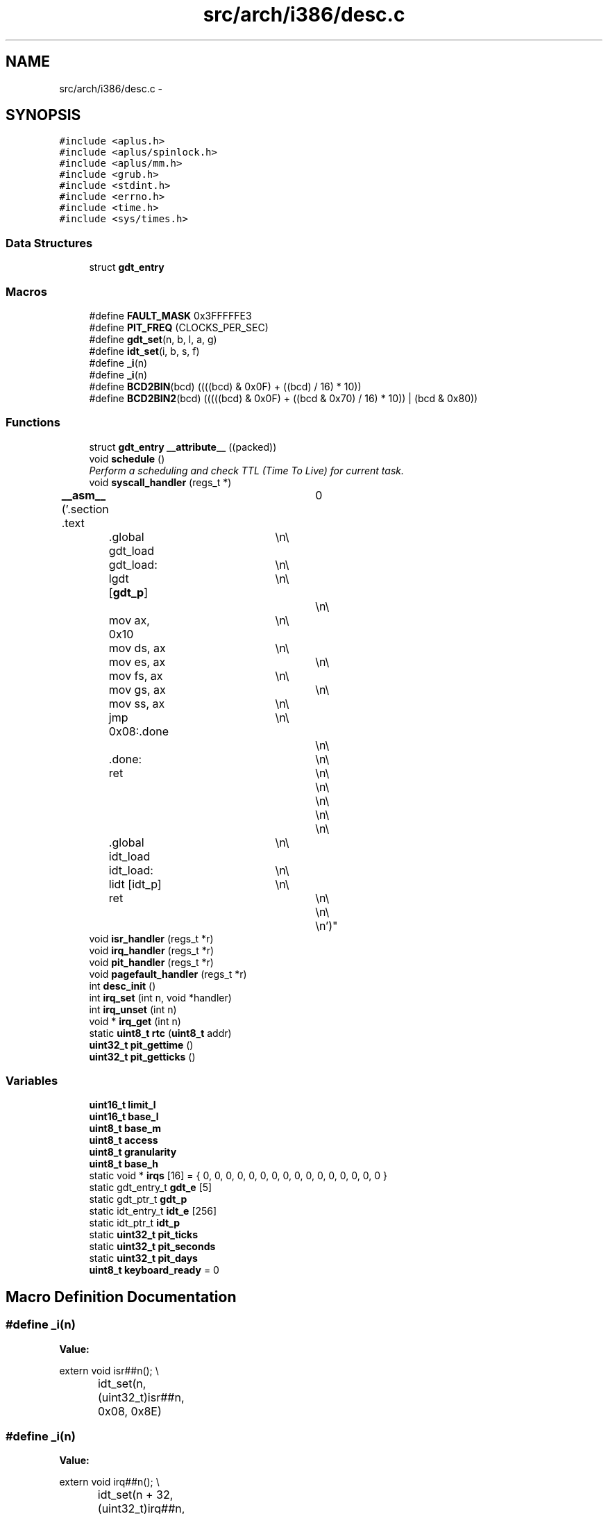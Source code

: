 .TH "src/arch/i386/desc.c" 3 "Sun Nov 16 2014" "Version 0.1" "aPlus" \" -*- nroff -*-
.ad l
.nh
.SH NAME
src/arch/i386/desc.c \- 
.SH SYNOPSIS
.br
.PP
\fC#include <aplus\&.h>\fP
.br
\fC#include <aplus/spinlock\&.h>\fP
.br
\fC#include <aplus/mm\&.h>\fP
.br
\fC#include <grub\&.h>\fP
.br
\fC#include <stdint\&.h>\fP
.br
\fC#include <errno\&.h>\fP
.br
\fC#include <time\&.h>\fP
.br
\fC#include <sys/times\&.h>\fP
.br

.SS "Data Structures"

.in +1c
.ti -1c
.RI "struct \fBgdt_entry\fP"
.br
.in -1c
.SS "Macros"

.in +1c
.ti -1c
.RI "#define \fBFAULT_MASK\fP   0x3FFFFFE3"
.br
.ti -1c
.RI "#define \fBPIT_FREQ\fP   (CLOCKS_PER_SEC)"
.br
.ti -1c
.RI "#define \fBgdt_set\fP(n, b, l, a, g)"
.br
.ti -1c
.RI "#define \fBidt_set\fP(i, b, s, f)"
.br
.ti -1c
.RI "#define \fB_i\fP(n)"
.br
.ti -1c
.RI "#define \fB_i\fP(n)"
.br
.ti -1c
.RI "#define \fBBCD2BIN\fP(bcd)   ((((bcd) & 0x0F) + ((bcd) / 16) * 10))"
.br
.ti -1c
.RI "#define \fBBCD2BIN2\fP(bcd)   (((((bcd) & 0x0F) + ((bcd & 0x70) / 16) * 10)) | (bcd & 0x80))"
.br
.in -1c
.SS "Functions"

.in +1c
.ti -1c
.RI "struct \fBgdt_entry\fP \fB__attribute__\fP ((packed))"
.br
.ti -1c
.RI "void \fBschedule\fP ()"
.br
.RI "\fIPerform a scheduling and check TTL (Time To Live) for current task\&. \fP"
.ti -1c
.RI "void \fBsyscall_handler\fP (regs_t *)"
.br
.ti -1c
.RI "\fB__asm__\fP ('\&.section \&.text		\\n\\
	\&.global gdt_load	\\n\\
	gdt_load:			\\n\\
	lgdt [\fBgdt_p\fP]		\\n\\
						\\n\\
	mov ax, 0x10		\\n\\
	mov ds, ax			\\n\\
	mov es, ax			\\n\\
	mov fs, ax			\\n\\
	mov gs, ax			\\n\\
	mov ss, ax			\\n\\
	jmp 0x08:\&.done		\\n\\
						\\n\\
	\&.done:				\\n\\
	ret					\\n\\
						\\n\\
						\\n\\
						\\n\\
						\\n\\
	\&.global idt_load	\\n\\
	idt_load:			\\n\\
	lidt [idt_p]		\\n\\
	ret					\\n\\
						\\n\\
						\\n')"
.br
.ti -1c
.RI "void \fBisr_handler\fP (regs_t *r)"
.br
.ti -1c
.RI "void \fBirq_handler\fP (regs_t *r)"
.br
.ti -1c
.RI "void \fBpit_handler\fP (regs_t *r)"
.br
.ti -1c
.RI "void \fBpagefault_handler\fP (regs_t *r)"
.br
.ti -1c
.RI "int \fBdesc_init\fP ()"
.br
.ti -1c
.RI "int \fBirq_set\fP (int n, void *handler)"
.br
.ti -1c
.RI "int \fBirq_unset\fP (int n)"
.br
.ti -1c
.RI "void * \fBirq_get\fP (int n)"
.br
.ti -1c
.RI "static \fBuint8_t\fP \fBrtc\fP (\fBuint8_t\fP addr)"
.br
.ti -1c
.RI "\fBuint32_t\fP \fBpit_gettime\fP ()"
.br
.ti -1c
.RI "\fBuint32_t\fP \fBpit_getticks\fP ()"
.br
.in -1c
.SS "Variables"

.in +1c
.ti -1c
.RI "\fBuint16_t\fP \fBlimit_l\fP"
.br
.ti -1c
.RI "\fBuint16_t\fP \fBbase_l\fP"
.br
.ti -1c
.RI "\fBuint8_t\fP \fBbase_m\fP"
.br
.ti -1c
.RI "\fBuint8_t\fP \fBaccess\fP"
.br
.ti -1c
.RI "\fBuint8_t\fP \fBgranularity\fP"
.br
.ti -1c
.RI "\fBuint8_t\fP \fBbase_h\fP"
.br
.ti -1c
.RI "static void * \fBirqs\fP [16] = { 0, 0, 0, 0, 0, 0, 0, 0, 0, 0, 0, 0, 0, 0, 0, 0 }"
.br
.ti -1c
.RI "static gdt_entry_t \fBgdt_e\fP [5]"
.br
.ti -1c
.RI "static gdt_ptr_t \fBgdt_p\fP"
.br
.ti -1c
.RI "static idt_entry_t \fBidt_e\fP [256]"
.br
.ti -1c
.RI "static idt_ptr_t \fBidt_p\fP"
.br
.ti -1c
.RI "static \fBuint32_t\fP \fBpit_ticks\fP"
.br
.ti -1c
.RI "static \fBuint32_t\fP \fBpit_seconds\fP"
.br
.ti -1c
.RI "static \fBuint32_t\fP \fBpit_days\fP"
.br
.ti -1c
.RI "\fBuint8_t\fP \fBkeyboard_ready\fP = 0"
.br
.in -1c
.SH "Macro Definition Documentation"
.PP 
.SS "#define _i(n)"
\fBValue:\fP
.PP
.nf
extern void isr##n();                     \\
		idt_set(n, (uint32_t)isr##n, 0x08, 0x8E)
.fi
.SS "#define _i(n)"
\fBValue:\fP
.PP
.nf
extern void irq##n();                          \\
		idt_set(n + 32, (uint32_t)irq##n, 0x08, 0x8E)
.fi
.SS "#define BCD2BIN(bcd)   ((((bcd) & 0x0F) + ((bcd) / 16) * 10))"

.SS "#define BCD2BIN2(bcd)   (((((bcd) & 0x0F) + ((bcd & 0x70) / 16) * 10)) | (bcd & 0x80))"

.SS "#define FAULT_MASK   0x3FFFFFE3"

.PP
Definition at line 37 of file desc\&.c\&.
.SS "#define gdt_set(n, b, l, a, g)"
\fBValue:\fP
.PP
.nf
gdt_e[n]\&.base_l = (b & 0xFFFF);                \\
		gdt_e[n]\&.base_m = (b >> 16) & 0xFF;            \\
		gdt_e[n]\&.base_h = (b >> 24) & 0xFF;            \\
		gdt_e[n]\&.limit_l = (l & 0xFFFF);           \\
		gdt_e[n]\&.granularity = (l >> 16) & 0x0F;   \\
		gdt_e[n]\&.granularity |= g & 0xF0;          \\
		gdt_e[n]\&.access = a
.fi
.SS "#define idt_set(i, b, s, f)"
\fBValue:\fP
.PP
.nf
idt_e[i]\&.base_l = b & 0xFFFF;             \\
		idt_e[i]\&.base_h = (b >> 16) & 0xFFFF;      \\
		idt_e[i]\&.sel = s;                          \\
		idt_e[i]\&.null = 0;                         \\
		idt_e[i]\&.flags = f
.fi
.SS "#define PIT_FREQ   (CLOCKS_PER_SEC)"

.PP
Definition at line 38 of file desc\&.c\&.
.SH "Function Documentation"
.PP 
.SS "__asm__ ('\&.section \&.text \\n\\ \&.global gdt_load \\n\\ gdt_load: \\n\\ lgdt  \\n\\ \\n\\ movax[gdt_p], 0x10\\n\\movds, ax\\n\\moves, ax\\n\\movfs, ax\\n\\movgs, ax\\n\\movss, ax\\n\\jmp 0x08:\&.done\\n\\\\n\\\&.done:\\n\\ret\\n\\\\n\\\\n\\\\n\\\\n\\\&.global idt_load\\n\\idt_load:\\n\\lidt\\n\\ret\\n\\\\n\\\\n'[idt_p])"

.SS "struct \fBgdt_entry\fP __attribute__ ((packed))"

.PP
Definition at line 44 of file desc\&.c\&.
.PP
.nf
46                        {
47     uint16_t limit;
48     uint32_t base;
49 } __attribute__((packed)) gdt_ptr_t;
.fi
.SS "int desc_init ()"

.PP
Definition at line 195 of file desc\&.c\&.
.PP
References __asm__(), _i, gdt_set, irq_set(), PIT_FREQ, pit_handler(), uint32_t, and uint8_t\&.
.PP
.nf
195                 {
196 
197     __asm__ ("cli");
198     
199 
200     #define gdt_set(n, b, l, a, g)                  \
201         gdt_e[n]\&.base_l = (b & 0xFFFF);              \
202         gdt_e[n]\&.base_m = (b >> 16) & 0xFF;          \
203         gdt_e[n]\&.base_h = (b >> 24) & 0xFF;          \
204         gdt_e[n]\&.limit_l = (l & 0xFFFF);         \
205         gdt_e[n]\&.granularity = (l >> 16) & 0x0F; \
206         gdt_e[n]\&.granularity |= g & 0xF0;            \
207         gdt_e[n]\&.access = a
208                 
209     
210     memset(&gdt_e, 0, sizeof(gdt_entry_t) * 5);
211         
212     gdt_p\&.limit = sizeof(gdt_entry_t) * 5 - 1;
213     gdt_p\&.base = (uint32_t) gdt_e;
214         
215     gdt_set(0, 0, 0, 0, 0);
216     gdt_set(1, 0, 0xFFFFFFFF, 0x9A, 0xCF);
217     gdt_set(2, 0, 0xFFFFFFFF, 0x92, 0xCF);
218     gdt_set(3, 0, 0xFFFFFFFF, 0xFA, 0xCF);
219     gdt_set(4, 0, 0xFFFFFFFF, 0XF2, 0xCF);
220 
221     
222 
223     gdt_load();
224     
225     
226     idt_p\&.limit = sizeof(idt_entry_t) * 256 - 1;
227     idt_p\&.base = (uint32_t) idt_e;
228     
229     memset(idt_e, 0, sizeof(idt_entry_t) * 256);
230     
231     
232     #define idt_set(i, b, s, f)                     \
233         idt_e[i]\&.base_l = b & 0xFFFF;                \
234         idt_e[i]\&.base_h = (b >> 16) & 0xFFFF;        \
235         idt_e[i]\&.sel = s;                            \
236         idt_e[i]\&.null = 0;                           \
237         idt_e[i]\&.flags = f
238     
239     
240     #define _i(n)                                   \
241         extern void isr##n();                       \
242         idt_set(n, (uint32_t)isr##n, 0x08, 0x8E)
243         
244     _i(0);
245     _i(1);
246     _i(2);
247     _i(3);
248     _i(4);
249     _i(5);
250     _i(6);
251     _i(7);
252     _i(8);
253     _i(9);
254     _i(10);
255     _i(11);
256     _i(12);
257     _i(13);
258     _i(14);
259     _i(15);
260     _i(16);
261     _i(17);
262     _i(18);
263     _i(19);
264     _i(20);
265     _i(21);
266     _i(22);
267     _i(23);
268     _i(24);
269     _i(25);
270     _i(26);
271     _i(27);
272     _i(28);
273     _i(29);
274     _i(30);
275     _i(31);
276     _i(0x80);
277 
278     
279     idt_load();
280 
281     
282     #ifdef _i
283     #undef _i
284     #endif
285     
286     #define _i(n)                                       \
287         extern void irq##n();                           \
288         idt_set(n + 32, (uint32_t)irq##n, 0x08, 0x8E)
289         
290     
291     outb(0x20, 0x11);
292     outb(0xA0, 0x11);
293     outb(0x21, 0x20);
294     outb(0xA1, 0x28);
295     outb(0x21, 0x04);
296     outb(0xA1, 0x02);
297     outb(0x21, 0x01);
298     outb(0xA1, 0x01);
299     outb(0x21, 0x00);
300     outb(0xA1, 0x00);
301     
302     _i(0);
303     _i(1);
304     _i(2);
305     _i(3);
306     _i(4);
307     _i(5);
308     _i(6);
309     _i(7);
310     _i(8);
311     _i(9);
312     _i(10);
313     _i(11);
314     _i(12);
315     _i(13);
316     _i(14);
317     _i(15);
318     
319     
320     uint32_t freq = 1193180 / PIT_FREQ;
321     outb(0x43, 0x36);
322     outb(0x40, (uint8_t) (freq & 0xFF));
323     outb(0x40, (uint8_t) ((freq >> 8) & 0xFF));
324     
325     irq_set(0, (void*) pit_handler);
326     
327     __asm__ ("sti");
328 
329     return 0;
330 }
.fi
.SS "void* irq_get (intn)"

.PP
Definition at line 354 of file desc\&.c\&.
.PP
References errno\&.
.PP
.nf
354                      {
355     if(n > 16) {
356         errno = EINVAL;
357         return NULL;
358     }
359     
360     return irqs[n];
361 }
.fi
.SS "void irq_handler (regs_t *r)"

.PP
Definition at line 155 of file desc\&.c\&.
.PP
.nf
155                             {
156 
157     if(irqs[r->int_no - 32])
158         ((void (*)(regs_t*)) irqs[r->int_no - 32]) (r);
159 
160     if(r->int_no >= 40)
161         outb(0xA0, 0x20);
162         
163     outb(0x20, 0x20);
164 }
.fi
.SS "int irq_set (intn, void *handler)"

.PP
Definition at line 334 of file desc\&.c\&.
.PP
References errno\&.
.PP
.nf
334                                   {
335     if(n > 16) {
336         errno = EINVAL;
337         return -1;
338     }
339     
340     irqs[n] = handler;
341     return 0;
342 }
.fi
.SS "int irq_unset (intn)"

.PP
Definition at line 344 of file desc\&.c\&.
.PP
References errno\&.
.PP
.nf
344                      {
345     if(n > 16) {
346         errno = EINVAL;
347         return -1;
348     }
349     
350     irqs[n] = 0;
351     return 0;
352 }
.fi
.SS "void isr_handler (regs_t *r)"

.PP
Definition at line 151 of file desc\&.c\&.
.PP
References panic_r()\&.
.PP
.nf
151                             {
152     panic_r(exception_messages[r->int_no], r);
153 }
.fi
.SS "void pagefault_handler (regs_t *r)"

.PP
Definition at line 183 of file desc\&.c\&.
.PP
References __asm__(), kprintf(), panic_r(), and uint32_t\&.
.PP
.nf
183                                   {
184     uint32_t faultaddr;
185     __asm__ __volatile__("mov eax, cr2" : "=a"(faultaddr));
186 
187     kprintf("Page fault at address: 0x%x\n", faultaddr);
188     panic_r("Page Fault", r);
189 }
.fi
.SS "\fBuint32_t\fP pit_getticks ()"

.PP
Definition at line 393 of file desc\&.c\&.
.PP
.nf
393                         {
394     return ((pit_days * 86400) * 1000) + (pit_seconds * 1000) + pit_ticks;
395 }
.fi
.SS "\fBuint32_t\fP pit_gettime ()"

.PP
Definition at line 373 of file desc\&.c\&.
.PP
References BCD2BIN, BCD2BIN2, rtc(), and uint32_t\&.
.PP
.nf
373                        {
374 
375     #define BCD2BIN(bcd)    ((((bcd) & 0x0F) + ((bcd) / 16) * 10))
376     #define BCD2BIN2(bcd)   (((((bcd) & 0x0F) + ((bcd & 0x70) / 16) * 10)) | (bcd & 0x80))
377 
378     
379     static struct tm t;
380     t\&.tm_sec = BCD2BIN(rtc(0));
381     t\&.tm_min = BCD2BIN(rtc(2));
382     t\&.tm_hour = BCD2BIN2(rtc(4)) + 2;
383     t\&.tm_mday = BCD2BIN(rtc(7));
384     t\&.tm_mon = BCD2BIN(rtc(8)) - 1;
385     t\&.tm_year = (BCD2BIN(rtc(9)) + 100);
386     t\&.tm_wday = 0;
387     t\&.tm_yday = 0;
388     t\&.tm_isdst = 0;
389     
390     return (uint32_t) mktime(&t);
391 }
.fi
.SS "void pit_handler (regs_t *r)"

.PP
Definition at line 166 of file desc\&.c\&.
.PP
References PIT_FREQ, and schedule()\&.
.PP
.nf
166                             {
167     pit_ticks += (1000 / PIT_FREQ);
168     
169     if(pit_ticks >= 1000) {
170         pit_ticks = 0;
171         pit_seconds += 1;
172     }
173     
174     if(pit_seconds >= 86400) {
175         pit_seconds = 0;
176         pit_days += 1;
177     }
178     
179     schedule();
180 }
.fi
.SS "static \fBuint8_t\fP rtc (\fBuint8_t\fPaddr)\fC [static]\fP"

.PP
Definition at line 365 of file desc\&.c\&.
.PP
References __asm__(), and uint8_t\&.
.PP
.nf
365                                  {
366     outb(0x70, addr);
367     
368     uint8_t r = 0;
369     __asm__("inb 0x71" : "=a"(r));
370     return r;
371 }
.fi
.SS "void schedule ()"

.PP
Perform a scheduling and check TTL (Time To Live) for current task\&. 
.PP
Definition at line 153 of file sched\&.c\&.
.PP
References task::clock, list_empty(), task::priority, sched_enabled, schedule_next(), schedule_signal(), task::signal_sig, and task_switch()\&.
.PP
.nf
153                 {
154     if(sched_enabled == 0)
155         return;
156         
157     if(list_empty(task_queue))
158         return;
159 
160 
161     if(current_task->signal_sig)
162         schedule_signal(current_task, current_task->signal_sig);
163 
164     current_task->clock += 1;
165     
166     if(current_task->clock % current_task->priority)
167         return;
168 
169     
170     task_switch(schedule_next());
171 }
.fi
.SS "void syscall_handler (regs_t *)"

.PP
Definition at line 95 of file syscall\&.c\&.
.PP
References syscall_invoke()\&.
.PP
.nf
95                                {
96     return syscall_invoke(r->eax, r->ebx, r->ecx, r->edx, r->esi, r->edi);
97 }
.fi
.SH "Variable Documentation"
.PP 
.SS "\fBuint8_t\fP access"

.PP
Definition at line 6 of file desc\&.c\&.
.SS "\fBuint8_t\fP base_h"

.PP
Definition at line 6 of file desc\&.c\&.
.SS "\fBuint16_t\fP base_l"

.PP
Definition at line 5 of file desc\&.c\&.
.SS "\fBuint8_t\fP base_m"

.PP
Definition at line 6 of file desc\&.c\&.
.SS "gdt_entry_t gdt_e[5]\fC [static]\fP"

.PP
Definition at line 104 of file desc\&.c\&.
.SS "gdt_ptr_t gdt_p\fC [static]\fP"

.PP
Definition at line 105 of file desc\&.c\&.
.SS "\fBuint8_t\fP granularity"

.PP
Definition at line 6 of file desc\&.c\&.
.SS "idt_entry_t idt_e[256]\fC [static]\fP"

.PP
Definition at line 107 of file desc\&.c\&.
.SS "idt_ptr_t idt_p\fC [static]\fP"

.PP
Definition at line 108 of file desc\&.c\&.
.SS "void* irqs[16] = { 0, 0, 0, 0, 0, 0, 0, 0, 0, 0, 0, 0, 0, 0, 0, 0 }\fC [static]\fP"

.PP
Definition at line 102 of file desc\&.c\&.
.SS "\fBuint8_t\fP keyboard_ready = 0"

.PP
Definition at line 115 of file desc\&.c\&.
.SS "\fBuint16_t\fP limit_l"

.PP
Definition at line 5 of file desc\&.c\&.
.SS "\fBuint32_t\fP pit_days\fC [static]\fP"

.PP
Definition at line 113 of file desc\&.c\&.
.SS "\fBuint32_t\fP pit_seconds\fC [static]\fP"

.PP
Definition at line 112 of file desc\&.c\&.
.SS "\fBuint32_t\fP pit_ticks\fC [static]\fP"

.PP
Definition at line 111 of file desc\&.c\&.
.SH "Author"
.PP 
Generated automatically by Doxygen for aPlus from the source code\&.
